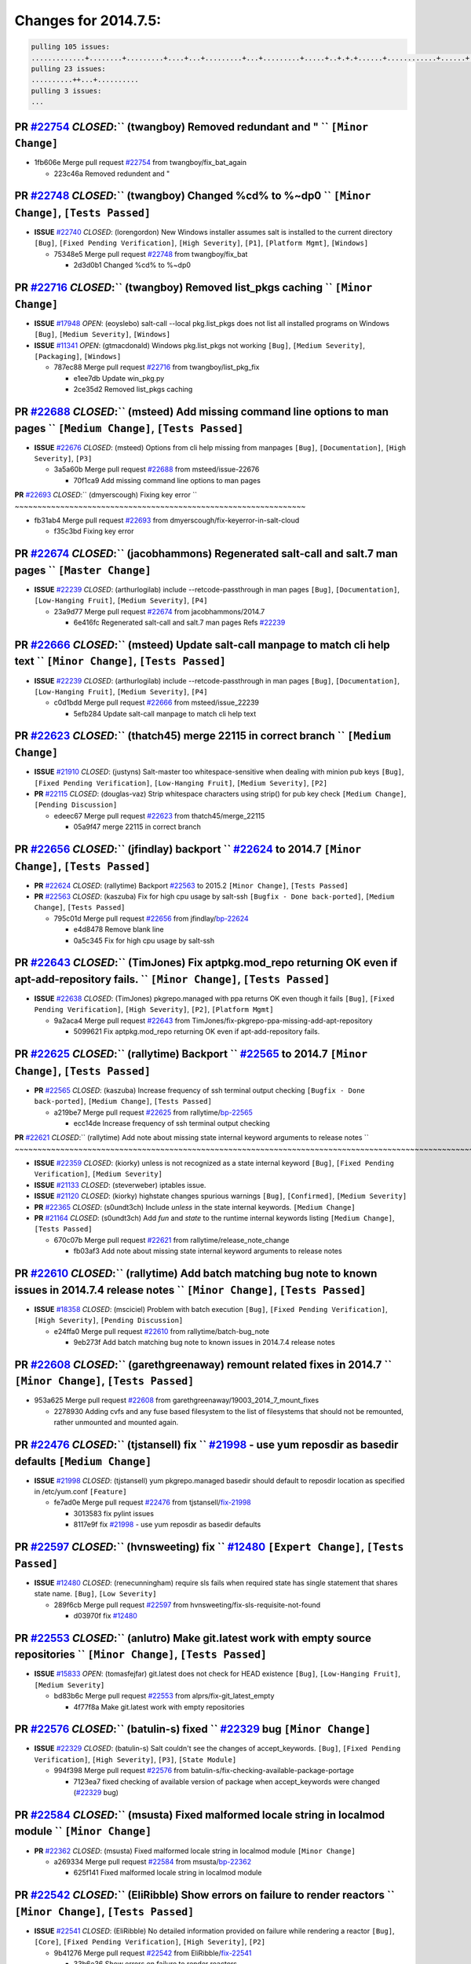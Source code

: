 Changes for 2014.7.5:
=====================

.. code-block:: bash

  pulling 105 issues:
  .............+........+.........+....+...+.........+...+.........+.....+..+.+.+......+............+......+.+.+.+..+....+..++.+..
  pulling 23 issues:
  ..........++...+..........
  pulling 3 issues:
  ...

**PR** `#22754`_ *CLOSED*:`` (twangboy) Removed redundant \ and " `` ``[Minor Change]``
~~~~~~~~~~~~~~~~~~~~~~~~~~~~~~~~~~~~~~~~~~~~~~~~~~~~~~~~~~~~~~~~~~~~~~~~~~~~~~~~~~~~~~~~

* 1fb606e Merge pull request `#22754`_ from twangboy/fix_bat_again

  * 223c46a Removed redundent \ and "

**PR** `#22748`_ *CLOSED*:`` (twangboy) Changed %cd% to %~dp0 `` ``[Minor Change]``, ``[Tests Passed]``
~~~~~~~~~~~~~~~~~~~~~~~~~~~~~~~~~~~~~~~~~~~~~~~~~~~~~~~~~~~~~~~~~~~~~~~~~~~~~~~~~~~~~~~~~~~~~~~~~~~~~~~~

- **ISSUE** `#22740`_ *CLOSED*: (lorengordon) New Windows installer assumes salt is installed to the current directory ``[Bug]``, ``[Fixed Pending Verification]``, ``[High Severity]``, ``[P1]``, ``[Platform Mgmt]``, ``[Windows]``

  * 75348e5 Merge pull request `#22748`_ from twangboy/fix_bat

    * 2d3d0b1 Changed %cd% to %~dp0

**PR** `#22716`_ *CLOSED*:`` (twangboy) Removed list_pkgs caching `` ``[Minor Change]``
~~~~~~~~~~~~~~~~~~~~~~~~~~~~~~~~~~~~~~~~~~~~~~~~~~~~~~~~~~~~~~~~~~~~~~~~~~~~~~~~~~~~~~~~

- **ISSUE** `#17948`_ *OPEN*: (eoyslebo) salt-call --local  pkg.list_pkgs does not list all installed programs on Windows ``[Bug]``, ``[Medium Severity]``, ``[Windows]``

- **ISSUE** `#11341`_ *OPEN*: (gtmacdonald) Windows pkg.list_pkgs not working ``[Bug]``, ``[Medium Severity]``, ``[Packaging]``, ``[Windows]``

  * 787ec88 Merge pull request `#22716`_ from twangboy/list_pkg_fix

    * e1ee7db Update win_pkg.py

    * 2ce35d2 Removed list_pkgs caching

**PR** `#22688`_ *CLOSED*:`` (msteed) Add missing command line options to man pages `` ``[Medium Change]``, ``[Tests Passed]``
~~~~~~~~~~~~~~~~~~~~~~~~~~~~~~~~~~~~~~~~~~~~~~~~~~~~~~~~~~~~~~~~~~~~~~~~~~~~~~~~~~~~~~~~~~~~~~~~~~~~~~~~~~~~~~~~~~~~~~~~~~~~~~~

- **ISSUE** `#22676`_ *CLOSED*: (msteed) Options from cli help missing from manpages ``[Bug]``, ``[Documentation]``, ``[High Severity]``, ``[P3]``

  * 3a5a60b Merge pull request `#22688`_ from msteed/issue-22676

    * 70f1ca9 Add missing command line options to man pages

**PR** `#22693`_ *CLOSED*:`` (dmyerscough) Fixing key error 
`` ~~~~~~~~~~~~~~~~~~~~~~~~~~~~~~~~~~~~~~~~~~~~~~~~~~~~~~~~~~~~~~~~

* fb31ab4 Merge pull request `#22693`_ from dmyerscough/fix-keyerror-in-salt-cloud

  * f35c3bd Fixing key error

**PR** `#22674`_ *CLOSED*:`` (jacobhammons) Regenerated salt-call and salt.7 man pages `` ``[Master Change]``
~~~~~~~~~~~~~~~~~~~~~~~~~~~~~~~~~~~~~~~~~~~~~~~~~~~~~~~~~~~~~~~~~~~~~~~~~~~~~~~~~~~~~~~~~~~~~~~~~~~~~~~~~~~~~~

- **ISSUE** `#22239`_ *CLOSED*: (arthurlogilab) include --retcode-passthrough in man pages ``[Bug]``, ``[Documentation]``, ``[Low-Hanging Fruit]``, ``[Medium Severity]``, ``[P4]``

  * 23a9d77 Merge pull request `#22674`_ from jacobhammons/2014.7

    * 6e416fc Regenerated salt-call and salt.7 man pages Refs `#22239`_

**PR** `#22666`_ *CLOSED*:`` (msteed) Update salt-call manpage to match cli help text `` ``[Minor Change]``, ``[Tests Passed]``
~~~~~~~~~~~~~~~~~~~~~~~~~~~~~~~~~~~~~~~~~~~~~~~~~~~~~~~~~~~~~~~~~~~~~~~~~~~~~~~~~~~~~~~~~~~~~~~~~~~~~~~~~~~~~~~~~~~~~~~~~~~~~~~~

- **ISSUE** `#22239`_ *CLOSED*: (arthurlogilab) include --retcode-passthrough in man pages ``[Bug]``, ``[Documentation]``, ``[Low-Hanging Fruit]``, ``[Medium Severity]``, ``[P4]``

  * c0d1bdd Merge pull request `#22666`_ from msteed/issue_22239

    * 5efb284 Update salt-call manpage to match cli help text

**PR** `#22623`_ *CLOSED*:`` (thatch45) merge 22115 in correct branch `` ``[Medium Change]``
~~~~~~~~~~~~~~~~~~~~~~~~~~~~~~~~~~~~~~~~~~~~~~~~~~~~~~~~~~~~~~~~~~~~~~~~~~~~~~~~~~~~~~~~~~~~~

- **ISSUE** `#21910`_ *CLOSED*: (justyns) Salt-master too whitespace-sensitive when dealing with minion pub keys ``[Bug]``, ``[Fixed Pending Verification]``, ``[Low-Hanging Fruit]``, ``[Medium Severity]``, ``[P2]``

- **PR** `#22115`_ *CLOSED*: (douglas-vaz) Strip whitespace characters using strip() for pub key check ``[Medium Change]``, ``[Pending Discussion]``

  * edeec67 Merge pull request `#22623`_ from thatch45/merge_22115

    * 05a9f47 merge 22115 in correct branch

**PR** `#22656`_ *CLOSED*:`` (jfindlay) backport `` `#22624`_ to 2014.7 ``[Minor Change]``, ``[Tests Passed]``
~~~~~~~~~~~~~~~~~~~~~~~~~~~~~~~~~~~~~~~~~~~~~~~~~~~~~~~~~~~~~~~~~~~~~~~~~~~~~~~~~~~~~~~~~~~~~~~~~~~~~~~~~~~~~~~

- **PR** `#22624`_ *CLOSED*: (rallytime) Backport `#22563`_ to 2015.2 ``[Minor Change]``, ``[Tests Passed]``

- **PR** `#22563`_ *CLOSED*: (kaszuba) Fix for high cpu usage by salt-ssh ``[Bugfix - Done back-ported]``, ``[Medium Change]``, ``[Tests Passed]``

  * 795c01d Merge pull request `#22656`_ from jfindlay/`bp-22624`_

    * e4d8478 Remove blank line

    * 0a5c345 Fix for high cpu usage by salt-ssh

**PR** `#22643`_ *CLOSED*:`` (TimJones) Fix aptpkg.mod_repo returning OK even if apt-add-repository fails. `` ``[Minor Change]``, ``[Tests Passed]``
~~~~~~~~~~~~~~~~~~~~~~~~~~~~~~~~~~~~~~~~~~~~~~~~~~~~~~~~~~~~~~~~~~~~~~~~~~~~~~~~~~~~~~~~~~~~~~~~~~~~~~~~~~~~~~~~~~~~~~~~~~~~~~~~~~~~~~~~~~~~~~~~~~~~~

- **ISSUE** `#22638`_ *CLOSED*: (TimJones) pkgrepo.managed with ppa returns OK even though it fails ``[Bug]``, ``[Fixed Pending Verification]``, ``[High Severity]``, ``[P2]``, ``[Platform Mgmt]``

  * 9a2aca4 Merge pull request `#22643`_ from TimJones/fix-pkgrepo-ppa-missing-add-apt-repository

    * 5099621 Fix aptpkg.mod_repo returning OK even if apt-add-repository fails.

**PR** `#22625`_ *CLOSED*:`` (rallytime) Backport `` `#22565`_ to 2014.7 ``[Minor Change]``, ``[Tests Passed]``
~~~~~~~~~~~~~~~~~~~~~~~~~~~~~~~~~~~~~~~~~~~~~~~~~~~~~~~~~~~~~~~~~~~~~~~~~~~~~~~~~~~~~~~~~~~~~~~~~~~~~~~~~~~~~~~~

- **PR** `#22565`_ *CLOSED*: (kaszuba) Increase frequency of ssh terminal output checking ``[Bugfix - Done back-ported]``, ``[Medium Change]``, ``[Tests Passed]``

  * a219be7 Merge pull request `#22625`_ from rallytime/`bp-22565`_

    * ecc14de Increase frequency of ssh terminal output checking

**PR** `#22621`_ *CLOSED*:`` (rallytime) Add note about missing state internal keyword arguments to release notes 
`` ~~~~~~~~~~~~~~~~~~~~~~~~~~~~~~~~~~~~~~~~~~~~~~~~~~~~~~~~~~~~~~~~~~~~~~~~~~~~~~~~~~~~~~~~~~~~~~~~~~~~~~~~~~~~~~~~~~~~~~

- **ISSUE** `#22359`_ *CLOSED*: (kiorky) unless is not recognized as a state internal keyword ``[Bug]``, ``[Fixed Pending Verification]``, ``[Medium Severity]``

- **ISSUE** `#21133`_ *CLOSED*: (steverweber) iptables issue. 

- **ISSUE** `#21120`_ *CLOSED*: (kiorky) highstate changes spurious warnings ``[Bug]``, ``[Confirmed]``, ``[Medium Severity]``

- **PR** `#22365`_ *CLOSED*: (s0undt3ch) Include `unless` in the state internal keywords. ``[Medium Change]``

- **PR** `#21164`_ *CLOSED*: (s0undt3ch) Add `fun` and `state` to the runtime internal keywords listing ``[Medium Change]``, ``[Tests Passed]``

  * 670c07b Merge pull request `#22621`_ from rallytime/release_note_change

    * fb03af3 Add note about missing state internal keyword arguments to release notes

**PR** `#22610`_ *CLOSED*:`` (rallytime) Add batch matching bug note to known issues in 2014.7.4 release notes `` ``[Minor Change]``, ``[Tests Passed]``
~~~~~~~~~~~~~~~~~~~~~~~~~~~~~~~~~~~~~~~~~~~~~~~~~~~~~~~~~~~~~~~~~~~~~~~~~~~~~~~~~~~~~~~~~~~~~~~~~~~~~~~~~~~~~~~~~~~~~~~~~~~~~~~~~~~~~~~~~~~~~~~~~~~~~~~~~

- **ISSUE** `#18358`_ *CLOSED*: (msciciel) Problem with batch execution ``[Bug]``, ``[Fixed Pending Verification]``, ``[High Severity]``, ``[Pending Discussion]``

  * e24ffa0 Merge pull request `#22610`_ from rallytime/batch-bug_note

    * 9eb273f Add batch matching bug note to known issues in 2014.7.4 release notes

**PR** `#22608`_ *CLOSED*:`` (garethgreenaway) remount related fixes in 2014.7 `` ``[Minor Change]``, ``[Tests Passed]``
~~~~~~~~~~~~~~~~~~~~~~~~~~~~~~~~~~~~~~~~~~~~~~~~~~~~~~~~~~~~~~~~~~~~~~~~~~~~~~~~~~~~~~~~~~~~~~~~~~~~~~~~~~~~~~~~~~~~~~~~~

* 953a625 Merge pull request `#22608`_ from garethgreenaway/19003_2014_7_mount_fixes

  * 2278930 Adding cvfs and any fuse based filesystem to the list of filesystems that should not be remounted, rather unmounted and mounted again.

**PR** `#22476`_ *CLOSED*:`` (tjstansell) fix `` `#21998`_ - use yum reposdir as basedir defaults ``[Medium Change]``
~~~~~~~~~~~~~~~~~~~~~~~~~~~~~~~~~~~~~~~~~~~~~~~~~~~~~~~~~~~~~~~~~~~~~~~~~~~~~~~~~~~~~~~~~~~~~~~~~~~~~~~~~~~~~~~~~~~~~~

- **ISSUE** `#21998`_ *CLOSED*: (tjstansell) yum pkgrepo.managed basedir should default to reposdir location as specified in /etc/yum.conf ``[Feature]``

  * fe7ad0e Merge pull request `#22476`_ from tjstansell/`fix-21998`_

    * 3013583 fix pylint issues

    * 8117e9f fix `#21998`_ - use yum reposdir as basedir defaults

**PR** `#22597`_ *CLOSED*:`` (hvnsweeting) fix `` `#12480`_ ``[Expert Change]``, ``[Tests Passed]``
~~~~~~~~~~~~~~~~~~~~~~~~~~~~~~~~~~~~~~~~~~~~~~~~~~~~~~~~~~~~~~~~~~~~~~~~~~~~~~~~~~~~~~~~~~~~~~~~~~~~

- **ISSUE** `#12480`_ *CLOSED*: (renecunningham) require sls fails when required state has single statement that shares state name. ``[Bug]``, ``[Low Severity]``

  * 289f6cb Merge pull request `#22597`_ from hvnsweeting/fix-sls-requisite-not-found

    * d03970f fix `#12480`_

**PR** `#22553`_ *CLOSED*:`` (anlutro) Make git.latest work with empty source repositories `` ``[Minor Change]``, ``[Tests Passed]``
~~~~~~~~~~~~~~~~~~~~~~~~~~~~~~~~~~~~~~~~~~~~~~~~~~~~~~~~~~~~~~~~~~~~~~~~~~~~~~~~~~~~~~~~~~~~~~~~~~~~~~~~~~~~~~~~~~~~~~~~~~~~~~~~~~~~~

- **ISSUE** `#15833`_ *OPEN*: (tomasfejfar) git.latest does not check for HEAD existence ``[Bug]``, ``[Low-Hanging Fruit]``, ``[Medium Severity]``

  * bd83b6c Merge pull request `#22553`_ from alprs/fix-git_latest_empty

    * 4f77f8a Make git.latest work with empty repositories

**PR** `#22576`_ *CLOSED*:`` (batulin-s) fixed `` `#22329`_ bug ``[Minor Change]``
~~~~~~~~~~~~~~~~~~~~~~~~~~~~~~~~~~~~~~~~~~~~~~~~~~~~~~~~~~~~~~~~~~~~~~~~~~~~~~~~~~~

- **ISSUE** `#22329`_ *CLOSED*: (batulin-s) Salt couldn't see the changes of accept_keywords. ``[Bug]``, ``[Fixed Pending Verification]``, ``[High Severity]``, ``[P3]``, ``[State Module]``

  * 994f398 Merge pull request `#22576`_ from batulin-s/fix-checking-available-package-portage

    * 7123ea7 fixed checking of available version of package when accept_keywords were changed (`#22329`_ bug)

**PR** `#22584`_ *CLOSED*:`` (msusta) Fixed malformed locale string in localmod module `` ``[Minor Change]``
~~~~~~~~~~~~~~~~~~~~~~~~~~~~~~~~~~~~~~~~~~~~~~~~~~~~~~~~~~~~~~~~~~~~~~~~~~~~~~~~~~~~~~~~~~~~~~~~~~~~~~~~~~~~~

- **PR** `#22362`_ *CLOSED*: (msusta) Fixed malformed locale string in localmod module ``[Minor Change]``

  * a269334 Merge pull request `#22584`_ from msusta/`bp-22362`_

    * 625f141 Fixed malformed locale string in localmod module

**PR** `#22542`_ *CLOSED*:`` (EliRibble) Show errors on failure to render reactors `` ``[Minor Change]``, ``[Tests Passed]``
~~~~~~~~~~~~~~~~~~~~~~~~~~~~~~~~~~~~~~~~~~~~~~~~~~~~~~~~~~~~~~~~~~~~~~~~~~~~~~~~~~~~~~~~~~~~~~~~~~~~~~~~~~~~~~~~~~~~~~~~~~~~~

- **ISSUE** `#22541`_ *CLOSED*: (EliRibble) No detailed information provided on failure while rendering a reactor ``[Bug]``, ``[Core]``, ``[Fixed Pending Verification]``, ``[High Severity]``, ``[P2]``

  * 9b41276 Merge pull request `#22542`_ from EliRibble/`fix-22541`_

    * 33b6e36 Show errors on failure to render reactors

**PR** `#22535`_ *CLOSED*:`` (rallytime) Add additional examples to grains.list_absent and grains.list_present `` ``[Minor Change]``
~~~~~~~~~~~~~~~~~~~~~~~~~~~~~~~~~~~~~~~~~~~~~~~~~~~~~~~~~~~~~~~~~~~~~~~~~~~~~~~~~~~~~~~~~~~~~~~~~~~~~~~~~~~~~~~~~~~~~~~~~~~~~~~~~~~~~

- **ISSUE** `#22534`_ *CLOSED*: (racooper) Documentation update - salt.states.grains ``[Bug]``, ``[Documentation]``, ``[Fixed Pending Verification]``, ``[High Severity]``, ``[Low-Hanging Fruit]``, ``[P4]``

  * 061c730 Merge pull request `#22535`_ from rallytime/`fix-22534`_

    * d44d3e6 Add additional examples to grains.list_absent and grains.list_present

**PR** `#22532`_ *CLOSED*:`` (rallytime) Backport `` `#18846`_ to 2014.7 ``[Minor Change]``, ``[Tests Passed]``
~~~~~~~~~~~~~~~~~~~~~~~~~~~~~~~~~~~~~~~~~~~~~~~~~~~~~~~~~~~~~~~~~~~~~~~~~~~~~~~~~~~~~~~~~~~~~~~~~~~~~~~~~~~~~~~~

- **PR** `#18846`_ *CLOSED*: (basepi) Add **kwargs to service.mod_watch ``[Bugfix - Done back-ported]``

  * 20fc878 Merge pull request `#22532`_ from rallytime/`bp-18846`_

    * b02d063 Add **kwargs to service.mod_watch

**PR** `#22484`_ *CLOSED*:`` (EliRibble) Fix 22472 `` ``[Minor Change]``, ``[Tests Passed]``
~~~~~~~~~~~~~~~~~~~~~~~~~~~~~~~~~~~~~~~~~~~~~~~~~~~~~~~~~~~~~~~~~~~~~~~~~~~~~~~~~~~~~~~~~~~~~

- **ISSUE** `#22472`_ *CLOSED*: (EliRibble) Add ability to specify a key prefix for ext_pillar S3 ``[Bug]``, ``[Fixed Pending Verification]``, ``[High Severity]``, ``[P3]``, ``[Pillar]``

  * 8d840aa Merge pull request `#22484`_ from EliRibble/`fix-22472`_

    * 9f6f99f Fix pylint error

    * 7daff3b Allow multiple bucket contents caches based on prefix

    * 85380df Add the prefix to the pillar root when necessary

**PR** `#22521`_ *CLOSED*:`` (anlutro) Add force argument to service to trigger force_reload `` ``[Minor Change]``, ``[Tests Passed]``
~~~~~~~~~~~~~~~~~~~~~~~~~~~~~~~~~~~~~~~~~~~~~~~~~~~~~~~~~~~~~~~~~~~~~~~~~~~~~~~~~~~~~~~~~~~~~~~~~~~~~~~~~~~~~~~~~~~~~~~~~~~~~~~~~~~~~~~

* b7f54cd Merge pull request `#22521`_ from alprs/feature-service_force_reload

  * 25db9ad Add force argument to service to trigger force_reload

**PR** `#22523`_ *CLOSED*:`` (hvnsweeting) fix `` `#20420`_: using other state's comment makes comment grow fast ``[Master Change]``, ``[Tests Passed]``
~~~~~~~~~~~~~~~~~~~~~~~~~~~~~~~~~~~~~~~~~~~~~~~~~~~~~~~~~~~~~~~~~~~~~~~~~~~~~~~~~~~~~~~~~~~~~~~~~~~~~~~~~~~~~~~~~~~~~~~~~~~~~~~~~~~~~~~~~~~~~~~~~~~~~~~~~

- **ISSUE** `#20420`_ *CLOSED*: (hvnsweeting) 2014.7.1 state error output is very verbose and full of back-slash ``[Bug]``, ``[Medium Severity]``

  * a62874d Merge pull request `#22523`_ from hvnsweeting/fix-big-comment-for-failed-requisite

    * 4a21515 fix `#20420`_: using other state comment makes comment grow fast

**PR** `#22511`_ *CLOSED*:`` (The-Loeki) small enhancement to dnsutil module `` ``[Minor Change]``, ``[Tests Passed]``
~~~~~~~~~~~~~~~~~~~~~~~~~~~~~~~~~~~~~~~~~~~~~~~~~~~~~~~~~~~~~~~~~~~~~~~~~~~~~~~~~~~~~~~~~~~~~~~~~~~~~~~~~~~~~~~~~~~~~~~

* 0b4baa0 Merge pull request `#22511`_ from The-Loeki/dnsutil-aaa

  * 277929b Add version tag

  * 83cf03e small typo fix

  * 333daa1 Modify A to use non-deprecated C function Add AAAA function

**PR** `#22526`_ *CLOSED*:`` (dhs-rec) Return 0 for good puppet return codes (0 and 2), 1 otherwise `` ``[Minor Change]``
~~~~~~~~~~~~~~~~~~~~~~~~~~~~~~~~~~~~~~~~~~~~~~~~~~~~~~~~~~~~~~~~~~~~~~~~~~~~~~~~~~~~~~~~~~~~~~~~~~~~~~~~~~~~~~~~~~~~~~~~~~

* d80f258 Merge pull request `#22526`_ from dhs-rec/2014.7

  * 36b9466 Return 0 for good puppet return codes (0 and 2), 1 otherwise

**PR** `#22464`_ *CLOSED*:`` (jacksontj) 2014.7: Fix Batching `` ``[Master Change]``
~~~~~~~~~~~~~~~~~~~~~~~~~~~~~~~~~~~~~~~~~~~~~~~~~~~~~~~~~~~~~~~~~~~~~~~~~~~~~~~~~~~~~

- **ISSUE** `#18358`_ *CLOSED*: (msciciel) Problem with batch execution ``[Bug]``, ``[Fixed Pending Verification]``, ``[High Severity]``, ``[Pending Discussion]``

- **PR** `#22350`_ *CLOSED*: (jacksontj) 2015.2: Fix batching ``[Master Change]``, ``[Tests Passed]``

  * 2481e6c Merge pull request `#22464`_ from jacksontj/2014.7

    * 77395d7 Change to sets, we don't gaurantee minion ordering in returns

    * 7614f7e Caste returns to sets, since we don't care about order.

    * 30db262 Add timeout to batch tests

    * 8d71c2b Cleanup pylint errors

    * 3e67cb5 Re-work batching to more closely match CLI usage

    * b119fae Stop chdir() in pcre minions

    * 10c6788 Stop the os.chdir() to do glob

    * 87b364f More clear about CKMinions' purpose in the docstring

    * 63e28ba Revert "Just use ckminions in batch mode."

    * 29cf438 Fix CKMinions _check_range_minions

**PR** `#22517`_ *CLOSED*:`` (s0undt3ch) Don't assume we're running the tests as root `` ``[Minor Change]``, ``[Tests Passed]``
~~~~~~~~~~~~~~~~~~~~~~~~~~~~~~~~~~~~~~~~~~~~~~~~~~~~~~~~~~~~~~~~~~~~~~~~~~~~~~~~~~~~~~~~~~~~~~~~~~~~~~~~~~~~~~~~~~~~~~~~~~~~~~~~

* c755463 Merge pull request `#22517`_ from s0undt3ch/2014.7

  * 1181a50 Don't assume we're running the tests as root

**PR** `#22506`_ *CLOSED*:`` (rallytime) Backport `` `#20095`_ to 2014.7 ``[Minor Change]``, ``[Tests Passed]``
~~~~~~~~~~~~~~~~~~~~~~~~~~~~~~~~~~~~~~~~~~~~~~~~~~~~~~~~~~~~~~~~~~~~~~~~~~~~~~~~~~~~~~~~~~~~~~~~~~~~~~~~~~~~~~~~

- **ISSUE** `#19737`_ *CLOSED*: (Reiner030) pkgrepo.managed could better handle long keyids ``[Bug]``, ``[Fixed Pending Verification]``, ``[High Severity]``, ``[P4]``

- **PR** `#20095`_ *CLOSED*: (colincoghill) Handle pkgrepo keyids that have been converted to int.  `#19737`_ ``[Bugfix - Done back-ported]``

  * 38441a7 Merge pull request `#22506`_ from rallytime/`bp-20095`_

    * 755c26e Handle pkgrepo keyids that have been converted to int.  `#19737`_

**PR** `#22381`_ *CLOSED*:`` (batulin-s) fix `` `#22321`_ bug ``[Minor Change]``, ``[Tests Passed]``
~~~~~~~~~~~~~~~~~~~~~~~~~~~~~~~~~~~~~~~~~~~~~~~~~~~~~~~~~~~~~~~~~~~~~~~~~~~~~~~~~~~~~~~~~~~~~~~~~~~~~

- **ISSUE** `#22321`_ *CLOSED*: (batulin-s) module.portage_config bug with appending accept_keywords ``[Bug]``, ``[Fixed Pending Verification]``, ``[High Severity]``, ``[P4]``, ``[State Module]``

  * 0307ebe Merge pull request `#22381`_ from batulin-s/fix-portage_config-appending-accept_keywords

    * 418fd97 may be last fix `#22321`_ bug

    * a7361ff new fix `#22321`_ bug

    * 03ba42c fix `#22321`_ bug

**PR** `#22492`_ *CLOSED*:`` (davidjb) Correctly report disk usage on Windows. Fix `` `#16508`_ ``[Minor Change]``, ``[Tests Passed]``
~~~~~~~~~~~~~~~~~~~~~~~~~~~~~~~~~~~~~~~~~~~~~~~~~~~~~~~~~~~~~~~~~~~~~~~~~~~~~~~~~~~~~~~~~~~~~~~~~~~~~~~~~~~~~~~~~~~~~~~~~~~~~~~~~~~~~~~

- **ISSUE** `#16508`_ *CLOSED*: (o1e9) wrong disk.usage reported for very big RAID disk ``[Bug]``, ``[Low Severity]``, ``[Windows]``

- **PR** `#22485`_ *CLOSED*: (davidjb) Correctly report disk usage on Windows ``[Bugfix - Done back-ported]``, ``[Minor Change]``, ``[Tests Passed]``

  * 6662853 Merge pull request `#22492`_ from davidjb/2014.7

    * 5d831ed Correctly report disk usage on Windows. Fix `#16508`_

**PR** `#22446`_ *CLOSED*:`` (br0ch0n) Issue `` `#20850`_ puppet run should return actual code ``[Minor Change]``, ``[Tests Passed]``
~~~~~~~~~~~~~~~~~~~~~~~~~~~~~~~~~~~~~~~~~~~~~~~~~~~~~~~~~~~~~~~~~~~~~~~~~~~~~~~~~~~~~~~~~~~~~~~~~~~~~~~~~~~~~~~~~~~~~~~~~~~~~~~~~~~~~~

- **ISSUE** `#20850`_ *OPEN*: (br0ch0n) puppet.run always returns 0 ``[Bug]``, ``[Fixed Pending Verification]``, ``[Medium Severity]``

  * bf1957a Merge pull request `#22446`_ from br0ch0n/2014.7

    * 4e2ab36 Issue `#20850`_ puppet run should return actual code --lint fix

    * c5ae09b Issue `#20850`_ puppet run should return actual code

**PR** `#22466`_ *CLOSED*:`` (whiteinge) Updated wording about nested dictionaries in states.file.managed docs `` ``[Minor Change]``, ``[Tests Passed]``
~~~~~~~~~~~~~~~~~~~~~~~~~~~~~~~~~~~~~~~~~~~~~~~~~~~~~~~~~~~~~~~~~~~~~~~~~~~~~~~~~~~~~~~~~~~~~~~~~~~~~~~~~~~~~~~~~~~~~~~~~~~~~~~~~~~~~~~~~~~~~~~~~~~~~~~~~

- **ISSUE** `#22463`_ *CLOSED*: (SaltwaterC) Unable to use the "name" variable into the defaults of a file template ``[Question]``

  * c83e2d7 Merge pull request `#22466`_ from whiteinge/doc-nested-dicts

    * 9a3a747 Updated wording about nested dictionaries in states.file.managed docs

**PR** `#22403`_ *CLOSED*:`` (hvnsweeting) create host file if it does not exist `` ``[Minor Change]``, ``[Tests Passed]``
~~~~~~~~~~~~~~~~~~~~~~~~~~~~~~~~~~~~~~~~~~~~~~~~~~~~~~~~~~~~~~~~~~~~~~~~~~~~~~~~~~~~~~~~~~~~~~~~~~~~~~~~~~~~~~~~~~~~~~~~~~~

* 8f0f5ae Merge pull request `#22403`_ from hvnsweeting/enh-host-module-when-missing-hostfile

  * 9bf9855 create host file if it does not exist

**PR** `#22477`_ *CLOSED*:`` (twangboy) Moved file deletion to happen after user clicks install `` ``[Medium Change]``
~~~~~~~~~~~~~~~~~~~~~~~~~~~~~~~~~~~~~~~~~~~~~~~~~~~~~~~~~~~~~~~~~~~~~~~~~~~~~~~~~~~~~~~~~~~~~~~~~~~~~~~~~~~~~~~~~~~~~~~

* c9394fd Merge pull request `#22477`_ from twangboy/fix_win_installer

  * 6d99681 Moved file deletion to happen after user clicks install

**PR** `#22473`_ *CLOSED*:`` (EliRibble) Add the ability to specify key prefix for S3 ext_pillar `` ``[Minor Change]``, ``[Tests Passed]``
~~~~~~~~~~~~~~~~~~~~~~~~~~~~~~~~~~~~~~~~~~~~~~~~~~~~~~~~~~~~~~~~~~~~~~~~~~~~~~~~~~~~~~~~~~~~~~~~~~~~~~~~~~~~~~~~~~~~~~~~~~~~~~~~~~~~~~~~~~~

- **ISSUE** `#22472`_ *CLOSED*: (EliRibble) Add ability to specify a key prefix for ext_pillar S3 ``[Bug]``, ``[Fixed Pending Verification]``, ``[High Severity]``, ``[P3]``, ``[Pillar]``

  * 8ed97c5 Merge pull request `#22473`_ from EliRibble/`fix-22472`_

    * d96e470 Add the ability to specify key prefix for S3 ext_pillar

**PR** `#22448`_ *CLOSED*:`` (rallytime) Migrate old cloud config documentation to own page `` ``[Master Change]``
~~~~~~~~~~~~~~~~~~~~~~~~~~~~~~~~~~~~~~~~~~~~~~~~~~~~~~~~~~~~~~~~~~~~~~~~~~~~~~~~~~~~~~~~~~~~~~~~~~~~~~~~~~~~~~~~~~~

- **ISSUE** `#19450`_ *CLOSED*: (gladiatr72) documentation: topics/cloud/config ``[Documentation]``, ``[Fixed Pending Verification]``, ``[Salt-Cloud]``

  * aa23eb0 Merge pull request `#22448`_ from rallytime/migrate_old_cloud_config_docs

    * cecca10 Kill legacy cloud configuration syntax docs per techhat

    * 52a3d50 Beef up cloud configuration syntax and add pillar config back in

    * 9b5318f Move old cloud syntax to "Legacy" cloud config doc

**PR** `#22445`_ *CLOSED*:`` (rallytime) Add docs explaing file_map upload functionality `` ``[Minor Change]``
~~~~~~~~~~~~~~~~~~~~~~~~~~~~~~~~~~~~~~~~~~~~~~~~~~~~~~~~~~~~~~~~~~~~~~~~~~~~~~~~~~~~~~~~~~~~~~~~~~~~~~~~~~~~~~~

- **ISSUE** `#19044`_ *CLOSED*: (whiteinge) Document the file_map addition to salt-cloud ``[Bug]``, ``[Documentation]``, ``[Medium Severity]``, ``[Salt-Cloud]``

- **PR** `#16886`_ *CLOSED*: (techhat) Add file_map to salt.utils.cloud.bootstrap-enabled providers ``[Bugfix - Done back-ported]``

  * d7b1f14 Merge pull request `#22445`_ from rallytime/`fix-19044`_

    * 7a9ce92 Add docs explaing file_map upload functionality

**PR** `#22426`_ *CLOSED*:`` (jraby) don't repeat the "if ret`` ``['changes']``" condition ``[Minor Change]``, ``[Tests Passed]``
~~~~~~~~~~~~~~~~~~~~~~~~~~~~~~~~~~~~~~~~~~~~~~~~~~~~~~~~~~~~~~~~~~~~~~~~~~~~~~~~~~~~~~~~~~~~~~~~~~~~~~~~~~~~~~~~~~~~~~~~~~~~~~~~~~

* ade2474 Merge pull request `#22426`_ from jraby/patch-1

  * e2aa538 don't repeat the "if ret``['changes']``" condition

**PR** `#22416`_ *CLOSED*:`` (rallytime) Backport `` `#21044`_ to 2014.7 ``[Medium Change]``, ``[Tests Passed]``
~~~~~~~~~~~~~~~~~~~~~~~~~~~~~~~~~~~~~~~~~~~~~~~~~~~~~~~~~~~~~~~~~~~~~~~~~~~~~~~~~~~~~~~~~~~~~~~~~~~~~~~~~~~~~~~~~

- **PR** `#21044`_ *CLOSED*: (cachedout) TCP keepalives on the ret side ``[Bugfix - Done back-ported]``, ``[Master Change]``

  * 4c8d351 Merge pull request `#22416`_ from rallytime/`bp-21044`_

    * 7dd4b61 TCP keepalives on the ret side

**PR** `#22433`_ *CLOSED*:`` (rallytime) Clarify that an sls is not available on a fileserver `` ``[Minor Change]``, ``[Tests Passed]``
~~~~~~~~~~~~~~~~~~~~~~~~~~~~~~~~~~~~~~~~~~~~~~~~~~~~~~~~~~~~~~~~~~~~~~~~~~~~~~~~~~~~~~~~~~~~~~~~~~~~~~~~~~~~~~~~~~~~~~~~~~~~~~~~~~~~~~~~

- **ISSUE** `#22218`_ *CLOSED*: (Seldaek) Error reporting on masterless gitfs includes is misleading ``[Bug]``, ``[Fixed Pending Verification]``, ``[Low Severity]``, ``[Low-Hanging Fruit]``

  * f76c5b4 Merge pull request `#22433`_ from rallytime/`fix-22218`_

    * f22f4dc Clarify that an sls is not available on a fileserver

**PR** `#22434`_ *CLOSED*:`` (rallytime) Backport `` `#22414`_ to 2014.7 ``[Minor Change]``, ``[Tests Passed]``
~~~~~~~~~~~~~~~~~~~~~~~~~~~~~~~~~~~~~~~~~~~~~~~~~~~~~~~~~~~~~~~~~~~~~~~~~~~~~~~~~~~~~~~~~~~~~~~~~~~~~~~~~~~~~~~~

- **ISSUE** `#22382`_ *CLOSED*: (ghost) The 'proxmox' cloud provider alias, for the 'proxmox' driver, does not define the function 'disk'".  ``[Bug]``, ``[Medium Severity]``, ``[Salt-Cloud]``

- **PR** `#22414`_ *CLOSED*: (syphernl) Cloud: Do not look for disk underneath config in Proxmox driver ``[Bugfix - Done back-ported]``, ``[Minor Change]``

  * 70ba52f Merge pull request `#22434`_ from rallytime/`bp-22414`_

    * 4a141c0 Lint

    * 09e9b6e Do not look for disk underneath config

**PR** `#22400`_ *CLOSED*:`` (jfindlay) adding cmd.run state integration tests `` ``[Medium Change]``, ``[Tests Passed]``
~~~~~~~~~~~~~~~~~~~~~~~~~~~~~~~~~~~~~~~~~~~~~~~~~~~~~~~~~~~~~~~~~~~~~~~~~~~~~~~~~~~~~~~~~~~~~~~~~~~~~~~~~~~~~~~~~~~~~~~~~~

* 28630b4 Merge pull request `#22400`_ from jfindlay/cmd_state_tests

  * 56364ff adding cmd.run state integration tests

**PR** `#22395`_ *CLOSED*:`` (twangboy) Fixed problem with pip not working on portable install `` ``[Medium Change]``, ``[Tests Passed]``
~~~~~~~~~~~~~~~~~~~~~~~~~~~~~~~~~~~~~~~~~~~~~~~~~~~~~~~~~~~~~~~~~~~~~~~~~~~~~~~~~~~~~~~~~~~~~~~~~~~~~~~~~~~~~~~~~~~~~~~~~~~~~~~~~~~~~~~~~~

* 38482a5 Merge pull request `#22395`_ from twangboy/port_pip

  * b71602a Update BuildSalt.bat

  * 4a3a8b4 Update BuildSalt.bat

  * ba1d396 Update BuildSalt.bat

  * 8e8b4fb Update BuildSalt.bat

  * c898b95 Fixed problem with pip not working on portable install

**PR** `#22379`_ *CLOSED*:`` (anlutro) Improve output when using iptables.save `` ``[Minor Change]``
~~~~~~~~~~~~~~~~~~~~~~~~~~~~~~~~~~~~~~~~~~~~~~~~~~~~~~~~~~~~~~~~~~~~~~~~~~~~~~~~~~~~~~~~~~~~~~~~~~~~~

* 66442a7 Merge pull request `#22379`_ from alprs/feature-iptables-improved_save_output

  * 568e1b7 Improve output when using iptables.save

**PR** `#22365`_ *CLOSED*:`` (s0undt3ch) Include `` `unless` in the state internal keywords. ``[Medium Change]``
~~~~~~~~~~~~~~~~~~~~~~~~~~~~~~~~~~~~~~~~~~~~~~~~~~~~~~~~~~~~~~~~~~~~~~~~~~~~~~~~~~~~~~~~~~~~~~~~~~~~~~~~~~~~~~~~~

- **ISSUE** `#22359`_ *CLOSED*: (kiorky) unless is not recognized as a state internal keyword ``[Bug]``, ``[Fixed Pending Verification]``, ``[Medium Severity]``

  * 2ac741b Merge pull request `#22365`_ from s0undt3ch/2014.7

    * ff4aa5b Include `unless` in the state internal keywords.

    * 287bce3 Add `fun` and `state` to the runtime internal keywords listing

**PR** `#22374`_ *CLOSED*:`` (anlutro) Corrected output for iptables rule saved to file `` ``[Minor Change]``, ``[Tests Passed]``
~~~~~~~~~~~~~~~~~~~~~~~~~~~~~~~~~~~~~~~~~~~~~~~~~~~~~~~~~~~~~~~~~~~~~~~~~~~~~~~~~~~~~~~~~~~~~~~~~~~~~~~~~~~~~~~~~~~~~~~~~~~~~~~~~~

* 16eb18e Merge pull request `#22374`_ from alprs/fix-iptables-saved_rule_to

  * bd1ff37 Corrected output for iptables rule saved to file

**PR** `#22372`_ *CLOSED*:`` (anlutro) iptables needs `` `-m state` for `--state` arguments ``[Minor Change]``, ``[Tests Passed]``
~~~~~~~~~~~~~~~~~~~~~~~~~~~~~~~~~~~~~~~~~~~~~~~~~~~~~~~~~~~~~~~~~~~~~~~~~~~~~~~~~~~~~~~~~~~~~~~~~~~~~~~~~~~~~~~~~~~~~~~~~~~~~~~~~~~

* 9410c1f Merge pull request `#22372`_ from alprs/fix-iptables-missing_state_flag

  * 1452082 iptables needs `-m state` for `--state` arguments

**PR** `#22368`_ *CLOSED*:`` (anlutro) Make iptables module build_rules accept protocol as an alias for proto 
`` ~~~~~~~~~~~~~~~~~~~~~~~~~~~~~~~~~~~~~~~~~~~~~~~~~~~~~~~~~~~~~~~~~~~~~~~~~~~~~~~~~~~~~~~~~~~~~~~~~~~~~~~~~~~~~~~~~~

* 5d3dc7a Merge pull request `#22368`_ from alprs/fix-iptables_proto_protocol_alias

  * b62d76a Make iptables module build_rules accept protocol as an alias for proto

**PR** `#22349`_ *CLOSED*:`` (cro) Backport 22005 to 2014.7 `` ``[Medium Change]``, ``[Tests Passed]``
~~~~~~~~~~~~~~~~~~~~~~~~~~~~~~~~~~~~~~~~~~~~~~~~~~~~~~~~~~~~~~~~~~~~~~~~~~~~~~~~~~~~~~~~~~~~~~~~~~~~~~~

- **PR** `#22005`_ *CLOSED*: (cro) Add ability to eAuth against Active Directory ``[Master Change]``

  * a60579b Merge pull request `#22349`_ from cro/`bp-22005`_

    * 936254c Lint

    * bcc3772 Change many 'warn' to 'error' to help users with LDAP auth.

    * c0b9cda Take cachedout's suggestion

    * 06d7616 Add authentication against Active Directory

    * ade0430 Add authentication against Active Directory

**PR** `#22345`_ *CLOSED*:`` (rallytime) Document list_node* functions for salt cloud `` ``[Medium Change]``
~~~~~~~~~~~~~~~~~~~~~~~~~~~~~~~~~~~~~~~~~~~~~~~~~~~~~~~~~~~~~~~~~~~~~~~~~~~~~~~~~~~~~~~~~~~~~~~~~~~~~~~~~~~~~

- **ISSUE** `#22328`_ *CLOSED*: (rallytime) Document list_nodes functions in salt-cloud feature matrix ``[Documentation]``, ``[Salt-Cloud]``

  * 72f708a Merge pull request `#22345`_ from rallytime/document_list_nodes

    * eac4c63 Add list_node docs to Cloud Function page

    * bf31daa Add Feature Matrix link to cloud action and function pages

    * d5fa02d Add list_node* functions to feature matrix

**PR** `#22341`_ *CLOSED*:`` (basepi) `` ``[2014.7]`` Fix some salt-ssh issues with Fedora 21 ``[Medium Change]``
~~~~~~~~~~~~~~~~~~~~~~~~~~~~~~~~~~~~~~~~~~~~~~~~~~~~~~~~~~~~~~~~~~~~~~~~~~~~~~~~~~~~~~~~~~~~~~~~~~~~~~~~~~~~~~~~~~

* 8de6726 Merge pull request `#22341`_ from basepi/salt-ssh.requests.symlink.plus.some.other.stuff

  * 1452e9c Backport salt.client.ssh.shell fixes from 2015.2

  * 73ba75e Backport some salt-vt stuff

  * 2de50bc Follow symlinks (mostly because of requests' stupidity)

**PR** `#22337`_ *CLOSED*:`` (rallytime) Backport `` `#22245`_ to 2014.7 ``[Minor Change]``, ``[Tests Passed]``
~~~~~~~~~~~~~~~~~~~~~~~~~~~~~~~~~~~~~~~~~~~~~~~~~~~~~~~~~~~~~~~~~~~~~~~~~~~~~~~~~~~~~~~~~~~~~~~~~~~~~~~~~~~~~~~~

- **ISSUE** `#14888`_ *CLOSED*: (djs52) grains.get_or_set_hash  broken for multiple entries under the same key ``[Bug]``, ``[Fixed Pending Verification]``, ``[Medium Severity]``

- **PR** `#22245`_ *CLOSED*: (achernev) Fix grains.get_or_set_hash to work with multiple entries under same key ``[Bugfix - Done back-ported]``, ``[Minor Change]``, ``[Tests Passed]``

  * f892335 Merge pull request `#22337`_ from rallytime/`bp-22245`_

    * f560056 Fix grains.get_or_set_hash to work with multiple entries under same key

**PR** `#22311`_ *CLOSED*:`` (twangboy) Win install `` ``[Minor Change]``, ``[Tests Passed]``
~~~~~~~~~~~~~~~~~~~~~~~~~~~~~~~~~~~~~~~~~~~~~~~~~~~~~~~~~~~~~~~~~~~~~~~~~~~~~~~~~~~~~~~~~~~~~~

* 1be785e Merge pull request `#22311`_ from twangboy/win_install

  * 51370ab Removed dialog box that was used for testing

  * 7377c50 Add switches for passing version to nsi script

**PR** `#22300`_ *CLOSED*:`` (rallytime) Add windows package installers to docs `` ``[Minor Change]``, ``[Tests Passed]``
~~~~~~~~~~~~~~~~~~~~~~~~~~~~~~~~~~~~~~~~~~~~~~~~~~~~~~~~~~~~~~~~~~~~~~~~~~~~~~~~~~~~~~~~~~~~~~~~~~~~~~~~~~~~~~~~~~~~~~~~~~

* 4281cd6 Merge pull request `#22300`_ from rallytime/windows_release_docs

  * 1abaacd Add windows package installers to docs

**PR** `#22308`_ *CLOSED*:`` (whiteinge) Better explanations and more examples of how the Reactor calls functions 
`` ~~~~~~~~~~~~~~~~~~~~~~~~~~~~~~~~~~~~~~~~~~~~~~~~~~~~~~~~~~~~~~~~~~~~~~~~~~~~~~~~~~~~~~~~~~~~~~~~~~~~~~~~~~~~~~~~~~~~~~

- **ISSUE** `#20841`_ *CLOSED*: (paha) Passing arguments to runner from reactor/sls is broken? ``[Bug]``, ``[Medium Severity]``

  * 8558542 Merge pull request `#22308`_ from whiteinge/doc-reactor-what-where-how

    * a8bdc17 Better explanations and more examples of how the Reactor calls functions

**PR** `#22266`_ *CLOSED*:`` (twangboy) Win install fix `` ``[Minor Change]``, ``[Tests Passed]``
~~~~~~~~~~~~~~~~~~~~~~~~~~~~~~~~~~~~~~~~~~~~~~~~~~~~~~~~~~~~~~~~~~~~~~~~~~~~~~~~~~~~~~~~~~~~~~~~~~

* 4d0ea7a Merge pull request `#22266`_ from twangboy/win_install_fix

  * 41a96d4 Fixed hard coded version

  * 82b2f3e Removed message_box i left in for testing I'm an idiot

**PR** `#22288`_ *CLOSED*:`` (nshalman) SmartOS Esky: pkgsrc 2014Q4 Build Environment 
`` ~~~~~~~~~~~~~~~~~~~~~~~~~~~~~~~~~~~~~~~~~~~~~~~~~~~~~~~~~~~~~~~~~~~~~~~~~~~~~~~~~~~~~~~~~~

* 2bb9760 Merge pull request `#22288`_ from nshalman/smartos-pkgsrc2014Q4

  * a51a90c SmartOS Esky: pkgsrc 2014Q4 Build Environment

**PR** `#22280`_ *CLOSED*:`` (s0undt3ch) Don't pass `` `ex_config_drive` to libcloud unless it's explicitly enabled ``[Medium Change]``
~~~~~~~~~~~~~~~~~~~~~~~~~~~~~~~~~~~~~~~~~~~~~~~~~~~~~~~~~~~~~~~~~~~~~~~~~~~~~~~~~~~~~~~~~~~~~~~~~~~~~~~~~~~~~~~~~~~~~~~~~~~~~~~~~~~~~~~~

- **ISSUE** `#19923`_ *CLOSED*: (diegows) config_drive should not be a required option ``[Bug]``, ``[Medium Severity]``, ``[Salt-Cloud]``

  * f474860 Merge pull request `#22280`_ from s0undt3ch/issues/19923-rackspace-config-drive

    * 65e5bac Pass it to libcloud if the user has set it in the configuration, True, or False.

    * 23e7354 Don't pass `ex_config_drive` to libcloud unless it's explicitly enabled

**PR** `#22256`_ *CLOSED*:`` (twangboy) Fixed pip.install for windows `` ``[Awesome]``, ``[Minor Change]``, ``[Tests Passed]``
~~~~~~~~~~~~~~~~~~~~~~~~~~~~~~~~~~~~~~~~~~~~~~~~~~~~~~~~~~~~~~~~~~~~~~~~~~~~~~~~~~~~~~~~~~~~~~~~~~~~~~~~~~~~~~~~~~~~~~~~~~~~~~~

* 5129f21 Merge pull request `#22256`_ from twangboy/fix_pip_install

  * 3792ea1 Fixed pip.install for windows

**PR** `#22126`_ *CLOSED*:`` (s0undt3ch) Update environment variables. `` ``[Medium Change]``, ``[Pending Discussion]``
~~~~~~~~~~~~~~~~~~~~~~~~~~~~~~~~~~~~~~~~~~~~~~~~~~~~~~~~~~~~~~~~~~~~~~~~~~~~~~~~~~~~~~~~~~~~~~~~~~~~~~~~~~~~~~~~~~~~~~~~

* 3001b72 Merge pull request `#22126`_ from s0undt3ch/2014.7

  * 9649339 Update environment variables.

**PR** `#22025`_ *CLOSED*:`` (tjstansell) fix `` `#21397`_ - force glibc to re-read resolv.conf ``[Medium Change]``, ``[Tests Passed]``
~~~~~~~~~~~~~~~~~~~~~~~~~~~~~~~~~~~~~~~~~~~~~~~~~~~~~~~~~~~~~~~~~~~~~~~~~~~~~~~~~~~~~~~~~~~~~~~~~~~~~~~~~~~~~~~~~~~~~~~~~~~~~~~~~~~~~~~~

- **ISSUE** `#21397`_ *CLOSED*: (tjstansell) salt-minion getaddrinfo in dns_check() never gets updated nameservers because of glibc caching ``[Bug]``, ``[Medium Severity]``

  * 47f542d Merge pull request `#22025`_ from tjstansell/`fix-21397`_

    * 7d5ce28 add appropriate exception types we might expect

    * 9aa36dc fix whitespace - replace tabs with spaces

    * f6a81da fix `#21397`_ - force glibc to re-read resolv.conf

**PR** `#22235`_ *CLOSED*:`` (dhs-rec) Possible fix for 'puppet.run always returns 0 `` `#20850`_' ``[Minor Change]``, ``[Tests Passed]``
~~~~~~~~~~~~~~~~~~~~~~~~~~~~~~~~~~~~~~~~~~~~~~~~~~~~~~~~~~~~~~~~~~~~~~~~~~~~~~~~~~~~~~~~~~~~~~~~~~~~~~~~~~~~~~~~~~~~~~~~~~~~~~~~~~~~~~~~~~

- **ISSUE** `#20850`_ *OPEN*: (br0ch0n) puppet.run always returns 0 ``[Bug]``, ``[Fixed Pending Verification]``, ``[Medium Severity]``

  * 7d57a76 Merge pull request `#22235`_ from dhs-rec/2014.7

    * 9c8f5f8 - Change default Puppet agent args to just 'test', which includes the former ones plus 'detailed-exitcodes'. - Exit properly depending on those detailed exit codes.

**PR** `#22206`_ *CLOSED*:`` (s0undt3ch) more pylint disables `` ``[Medium Change]``
~~~~~~~~~~~~~~~~~~~~~~~~~~~~~~~~~~~~~~~~~~~~~~~~~~~~~~~~~~~~~~~~~~~~~~~~~~~~~~~~~~~~~

* 63919a3 Merge pull request `#22206`_ from s0undt3ch/hotfix/pep8-disables

  * 30cf5f4 Update to the new disable alias

  * ca615cd Ignore `W1202` (logging-format-interpolation)

  * a1586ef Ignore `E8731` - do not assign a lambda expression, use a def

**PR** `#22222`_ *CLOSED*:`` (twangboy) Fixed problem with nested directories 
`` ~~~~~~~~~~~~~~~~~~~~~~~~~~~~~~~~~~~~~~~~~~~~~~~~~~~~~~~~~~~~~~~~~~~~~~~~~~~~~~~~~~

* 9ab3d5e Merge pull request `#22222`_ from twangboy/fix_installer

  * 8615e8d Fixed problem with nested directories

**PR** `#22228`_ *CLOSED*:`` (garethgreenaway) backporting `` `#22226`_ to 2014.7 
~~~~~~~~~~~~~~~~~~~~~~~~~~~~~~~~~~~~~~~~~~~~~~~~~~~~~~~~~~~~~~~~~~~~~~~~~~~~~~~~~~~

- **ISSUE** `#20107`_ *OPEN*: (belvedere-trading) minion scheduling via pillar does not get applied some times ``[Bug]``, ``[Medium Severity]``

- **PR** `#22226`_ *CLOSED*: (garethgreenaway) Fixes to scheduler 

  * c8378ff Merge pull request `#22228`_ from garethgreenaway/20107_2014_7_scheduler_race_condition

    * 2019935 backporting `#22226`_ to 2014.7

**PR** `#22205`_ *CLOSED*:`` (twangboy) Removed _tkinter.lib `` ``[Minor Change]``, ``[Tests Passed]``
~~~~~~~~~~~~~~~~~~~~~~~~~~~~~~~~~~~~~~~~~~~~~~~~~~~~~~~~~~~~~~~~~~~~~~~~~~~~~~~~~~~~~~~~~~~~~~~~~~~~~~~

* 8b726e3 Merge pull request `#22205`_ from twangboy/win_install

  * 8644383 Removed _tkinter.lib

**PR** `#22183`_ *CLOSED*:`` (s0undt3ch) Disable PEP8 E402(E8402). Module level import not at top of file. `` ``[Minor Change]``, ``[Tests Passed]``
~~~~~~~~~~~~~~~~~~~~~~~~~~~~~~~~~~~~~~~~~~~~~~~~~~~~~~~~~~~~~~~~~~~~~~~~~~~~~~~~~~~~~~~~~~~~~~~~~~~~~~~~~~~~~~~~~~~~~~~~~~~~~~~~~~~~~~~~~~~~~~~~~~~~~

* 73aa39d Merge pull request `#22183`_ from s0undt3ch/hotfix/pep8-disables

  * 38f95ec Disable PEP8 E402(E8402). Module level import not at top of file.

**PR** `#22168`_ *CLOSED*:`` (semarj) fix cas behavior on data module `` ``[Minor Change]``
~~~~~~~~~~~~~~~~~~~~~~~~~~~~~~~~~~~~~~~~~~~~~~~~~~~~~~~~~~~~~~~~~~~~~~~~~~~~~~~~~~~~~~~~~~~~

* cf9b1f6 Merge pull request `#22168`_ from semarj/fix-data-cas

  * a5b28ad fix tests return value

  * 95aa351 fix cas behavior on data module

**PR** `#22161`_ *CLOSED*:`` (rallytime) Backport `` `#21959`_ to 2014.7 ``[Minor Change]``
~~~~~~~~~~~~~~~~~~~~~~~~~~~~~~~~~~~~~~~~~~~~~~~~~~~~~~~~~~~~~~~~~~~~~~~~~~~~~~~~~~~~~~~~~~~~

- **ISSUE** `#21956`_ *CLOSED*: (giannello) Reactor rendering error ``[Info Needed]``

- **PR** `#21959`_ *CLOSED*: (giannello) Changed argument name ``[Bugfix - Done back-ported]``, ``[Minor Change]``

  * d941579 Merge pull request `#22161`_ from rallytime/`bp-21959`_

    * b9d55bc Changed argument name

**PR** `#22160`_ *CLOSED*:`` (rallytime) Backport `` `#22134`_ to 2014.7 ``[Minor Change]``, ``[Tests Passed]``
~~~~~~~~~~~~~~~~~~~~~~~~~~~~~~~~~~~~~~~~~~~~~~~~~~~~~~~~~~~~~~~~~~~~~~~~~~~~~~~~~~~~~~~~~~~~~~~~~~~~~~~~~~~~~~~~

- **ISSUE** `#9960`_ *CLOSED*: (jeteokeeffe) salt virt.query errors out ``[Bug]``, ``[Medium Severity]``

- **PR** `#22134`_ *CLOSED*: (zboody) Fixes `#9960`_ ``[Bugfix - Done back-ported]``, ``[Minor Change]``

  * 9bf6f50 Merge pull request `#22160`_ from rallytime/`bp-22134`_

    * 061d085 Fixes `#9960`_

**PR** `#22156`_ *CLOSED*:`` (amendlik) Fix arguments passed to chef-solo command `` ``[Minor Change]``, ``[Tests Passed]``
~~~~~~~~~~~~~~~~~~~~~~~~~~~~~~~~~~~~~~~~~~~~~~~~~~~~~~~~~~~~~~~~~~~~~~~~~~~~~~~~~~~~~~~~~~~~~~~~~~~~~~~~~~~~~~~~~~~~~~~~~~~~

- **ISSUE** `#21997`_ *CLOSED*: (scaissie) chef.solo IndexError: list index out of range ``[Bug]``, ``[Fixed Pending Verification]``, ``[Medium Severity]``

  * f44b1d0 Merge pull request `#22156`_ from amendlik/chef-solo-fix

    * 11536f6 Fix arguments passed to chef-solo command

**PR** `#22121`_ *CLOSED*:`` (tjstansell) fix `` `#20841`_: add sls name from reactor ``[Medium Change]``, ``[Tests Passed]``
~~~~~~~~~~~~~~~~~~~~~~~~~~~~~~~~~~~~~~~~~~~~~~~~~~~~~~~~~~~~~~~~~~~~~~~~~~~~~~~~~~~~~~~~~~~~~~~~~~~~~~~~~~~~~~~~~~~~~~~~~~~~~~

- **ISSUE** `#20841`_ *CLOSED*: (paha) Passing arguments to runner from reactor/sls is broken? ``[Bug]``, ``[Medium Severity]``

  * 36eca12 Merge pull request `#22121`_ from tjstansell/`fix-20841`_

    * b2b554a fix `#20841`_: add sls name from reactor

**PR** `#22122`_ *CLOSED*:`` (tjstansell) backport `` `#20166`_ to 2014.7 ``[Medium Change]``
~~~~~~~~~~~~~~~~~~~~~~~~~~~~~~~~~~~~~~~~~~~~~~~~~~~~~~~~~~~~~~~~~~~~~~~~~~~~~~~~~~~~~~~~~~~~~~

- **PR** `#20166`_ *CLOSED*: (cachedout) Catch all exceptions in reactor ``[Bugfix - Done back-ported]``

  * 4176c85 Merge pull request `#22122`_ from tjstansell/`bp-20166`_

    * 6750480 backport `#20166`_ to 2014.7



.. _`#11341`: https://github.com/saltstack/salt/issues/11341
.. _`#12480`: https://github.com/saltstack/salt/issues/12480
.. _`#14888`: https://github.com/saltstack/salt/issues/14888
.. _`#15833`: https://github.com/saltstack/salt/issues/15833
.. _`#16508`: https://github.com/saltstack/salt/issues/16508
.. _`#16886`: https://github.com/saltstack/salt/issues/16886
.. _`#17948`: https://github.com/saltstack/salt/issues/17948
.. _`#18358`: https://github.com/saltstack/salt/issues/18358
.. _`#18846`: https://github.com/saltstack/salt/issues/18846
.. _`#19044`: https://github.com/saltstack/salt/issues/19044
.. _`#19450`: https://github.com/saltstack/salt/issues/19450
.. _`#19737`: https://github.com/saltstack/salt/issues/19737
.. _`#19923`: https://github.com/saltstack/salt/issues/19923
.. _`#20095`: https://github.com/saltstack/salt/issues/20095
.. _`#20107`: https://github.com/saltstack/salt/issues/20107
.. _`#20166`: https://github.com/saltstack/salt/issues/20166
.. _`#20420`: https://github.com/saltstack/salt/issues/20420
.. _`#20841`: https://github.com/saltstack/salt/issues/20841
.. _`#20850`: https://github.com/saltstack/salt/issues/20850
.. _`#21044`: https://github.com/saltstack/salt/issues/21044
.. _`#21120`: https://github.com/saltstack/salt/issues/21120
.. _`#21133`: https://github.com/saltstack/salt/issues/21133
.. _`#21164`: https://github.com/saltstack/salt/issues/21164
.. _`#21397`: https://github.com/saltstack/salt/issues/21397
.. _`#21910`: https://github.com/saltstack/salt/issues/21910
.. _`#21956`: https://github.com/saltstack/salt/issues/21956
.. _`#21959`: https://github.com/saltstack/salt/issues/21959
.. _`#21997`: https://github.com/saltstack/salt/issues/21997
.. _`#21998`: https://github.com/saltstack/salt/issues/21998
.. _`#22005`: https://github.com/saltstack/salt/issues/22005
.. _`#22025`: https://github.com/saltstack/salt/issues/22025
.. _`#22115`: https://github.com/saltstack/salt/issues/22115
.. _`#22121`: https://github.com/saltstack/salt/issues/22121
.. _`#22122`: https://github.com/saltstack/salt/issues/22122
.. _`#22126`: https://github.com/saltstack/salt/issues/22126
.. _`#22134`: https://github.com/saltstack/salt/issues/22134
.. _`#22156`: https://github.com/saltstack/salt/issues/22156
.. _`#22160`: https://github.com/saltstack/salt/issues/22160
.. _`#22161`: https://github.com/saltstack/salt/issues/22161
.. _`#22168`: https://github.com/saltstack/salt/issues/22168
.. _`#22183`: https://github.com/saltstack/salt/issues/22183
.. _`#22205`: https://github.com/saltstack/salt/issues/22205
.. _`#22206`: https://github.com/saltstack/salt/issues/22206
.. _`#22218`: https://github.com/saltstack/salt/issues/22218
.. _`#22222`: https://github.com/saltstack/salt/issues/22222
.. _`#22226`: https://github.com/saltstack/salt/issues/22226
.. _`#22228`: https://github.com/saltstack/salt/issues/22228
.. _`#22235`: https://github.com/saltstack/salt/issues/22235
.. _`#22239`: https://github.com/saltstack/salt/issues/22239
.. _`#22245`: https://github.com/saltstack/salt/issues/22245
.. _`#22256`: https://github.com/saltstack/salt/issues/22256
.. _`#22266`: https://github.com/saltstack/salt/issues/22266
.. _`#22280`: https://github.com/saltstack/salt/issues/22280
.. _`#22288`: https://github.com/saltstack/salt/issues/22288
.. _`#22300`: https://github.com/saltstack/salt/issues/22300
.. _`#22308`: https://github.com/saltstack/salt/issues/22308
.. _`#22311`: https://github.com/saltstack/salt/issues/22311
.. _`#22321`: https://github.com/saltstack/salt/issues/22321
.. _`#22328`: https://github.com/saltstack/salt/issues/22328
.. _`#22329`: https://github.com/saltstack/salt/issues/22329
.. _`#22337`: https://github.com/saltstack/salt/issues/22337
.. _`#22341`: https://github.com/saltstack/salt/issues/22341
.. _`#22345`: https://github.com/saltstack/salt/issues/22345
.. _`#22349`: https://github.com/saltstack/salt/issues/22349
.. _`#22350`: https://github.com/saltstack/salt/issues/22350
.. _`#22359`: https://github.com/saltstack/salt/issues/22359
.. _`#22362`: https://github.com/saltstack/salt/issues/22362
.. _`#22365`: https://github.com/saltstack/salt/issues/22365
.. _`#22368`: https://github.com/saltstack/salt/issues/22368
.. _`#22372`: https://github.com/saltstack/salt/issues/22372
.. _`#22374`: https://github.com/saltstack/salt/issues/22374
.. _`#22379`: https://github.com/saltstack/salt/issues/22379
.. _`#22381`: https://github.com/saltstack/salt/issues/22381
.. _`#22382`: https://github.com/saltstack/salt/issues/22382
.. _`#22395`: https://github.com/saltstack/salt/issues/22395
.. _`#22400`: https://github.com/saltstack/salt/issues/22400
.. _`#22403`: https://github.com/saltstack/salt/issues/22403
.. _`#22414`: https://github.com/saltstack/salt/issues/22414
.. _`#22416`: https://github.com/saltstack/salt/issues/22416
.. _`#22426`: https://github.com/saltstack/salt/issues/22426
.. _`#22433`: https://github.com/saltstack/salt/issues/22433
.. _`#22434`: https://github.com/saltstack/salt/issues/22434
.. _`#22445`: https://github.com/saltstack/salt/issues/22445
.. _`#22446`: https://github.com/saltstack/salt/issues/22446
.. _`#22448`: https://github.com/saltstack/salt/issues/22448
.. _`#22463`: https://github.com/saltstack/salt/issues/22463
.. _`#22464`: https://github.com/saltstack/salt/issues/22464
.. _`#22466`: https://github.com/saltstack/salt/issues/22466
.. _`#22472`: https://github.com/saltstack/salt/issues/22472
.. _`#22473`: https://github.com/saltstack/salt/issues/22473
.. _`#22476`: https://github.com/saltstack/salt/issues/22476
.. _`#22477`: https://github.com/saltstack/salt/issues/22477
.. _`#22484`: https://github.com/saltstack/salt/issues/22484
.. _`#22485`: https://github.com/saltstack/salt/issues/22485
.. _`#22492`: https://github.com/saltstack/salt/issues/22492
.. _`#22506`: https://github.com/saltstack/salt/issues/22506
.. _`#22511`: https://github.com/saltstack/salt/issues/22511
.. _`#22517`: https://github.com/saltstack/salt/issues/22517
.. _`#22521`: https://github.com/saltstack/salt/issues/22521
.. _`#22523`: https://github.com/saltstack/salt/issues/22523
.. _`#22526`: https://github.com/saltstack/salt/issues/22526
.. _`#22532`: https://github.com/saltstack/salt/issues/22532
.. _`#22534`: https://github.com/saltstack/salt/issues/22534
.. _`#22535`: https://github.com/saltstack/salt/issues/22535
.. _`#22541`: https://github.com/saltstack/salt/issues/22541
.. _`#22542`: https://github.com/saltstack/salt/issues/22542
.. _`#22553`: https://github.com/saltstack/salt/issues/22553
.. _`#22563`: https://github.com/saltstack/salt/issues/22563
.. _`#22565`: https://github.com/saltstack/salt/issues/22565
.. _`#22576`: https://github.com/saltstack/salt/issues/22576
.. _`#22584`: https://github.com/saltstack/salt/issues/22584
.. _`#22597`: https://github.com/saltstack/salt/issues/22597
.. _`#22608`: https://github.com/saltstack/salt/issues/22608
.. _`#22610`: https://github.com/saltstack/salt/issues/22610
.. _`#22621`: https://github.com/saltstack/salt/issues/22621
.. _`#22623`: https://github.com/saltstack/salt/issues/22623
.. _`#22624`: https://github.com/saltstack/salt/issues/22624
.. _`#22625`: https://github.com/saltstack/salt/issues/22625
.. _`#22638`: https://github.com/saltstack/salt/issues/22638
.. _`#22643`: https://github.com/saltstack/salt/issues/22643
.. _`#22656`: https://github.com/saltstack/salt/issues/22656
.. _`#22666`: https://github.com/saltstack/salt/issues/22666
.. _`#22674`: https://github.com/saltstack/salt/issues/22674
.. _`#22676`: https://github.com/saltstack/salt/issues/22676
.. _`#22688`: https://github.com/saltstack/salt/issues/22688
.. _`#22693`: https://github.com/saltstack/salt/issues/22693
.. _`#22716`: https://github.com/saltstack/salt/issues/22716
.. _`#22740`: https://github.com/saltstack/salt/issues/22740
.. _`#22748`: https://github.com/saltstack/salt/issues/22748
.. _`#22754`: https://github.com/saltstack/salt/issues/22754
.. _`#9960`: https://github.com/saltstack/salt/issues/9960
.. _`bp-18846`: https://github.com/saltstack/salt/issues/18846
.. _`bp-20095`: https://github.com/saltstack/salt/issues/20095
.. _`bp-20166`: https://github.com/saltstack/salt/issues/20166
.. _`bp-21044`: https://github.com/saltstack/salt/issues/21044
.. _`bp-21959`: https://github.com/saltstack/salt/issues/21959
.. _`bp-22005`: https://github.com/saltstack/salt/issues/22005
.. _`bp-22134`: https://github.com/saltstack/salt/issues/22134
.. _`bp-22245`: https://github.com/saltstack/salt/issues/22245
.. _`bp-22362`: https://github.com/saltstack/salt/issues/22362
.. _`bp-22414`: https://github.com/saltstack/salt/issues/22414
.. _`bp-22565`: https://github.com/saltstack/salt/issues/22565
.. _`bp-22624`: https://github.com/saltstack/salt/issues/22624
.. _`fix-19044`: https://github.com/saltstack/salt/issues/19044
.. _`fix-20841`: https://github.com/saltstack/salt/issues/20841
.. _`fix-21397`: https://github.com/saltstack/salt/issues/21397
.. _`fix-21998`: https://github.com/saltstack/salt/issues/21998
.. _`fix-22218`: https://github.com/saltstack/salt/issues/22218
.. _`fix-22472`: https://github.com/saltstack/salt/issues/22472
.. _`fix-22534`: https://github.com/saltstack/salt/issues/22534
.. _`fix-22541`: https://github.com/saltstack/salt/issues/22541
